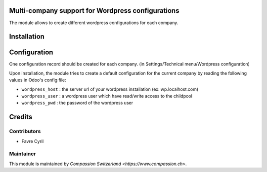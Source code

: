 .. image:: https://img.shields.io/badge/licence-AGPL--3-blue.svg
    :alt: License: AGPL-3

Multi-company support for Wordpress configurations
==================================================

The module allows to create different wordpress configurations for each company.

Installation
============

Configuration
=============

One configuration record should be created for each company.
(in Settings/Technical menu/Wordpress configuration)

Upon installation, the module tries to create a default configuration for the current company by reading the following
values in Odoo's config file:


* ``wordpress_host`` : the server url of your wordpress installation (ex: wp.localhost.com)
* ``wordpress_user`` : a wordpress user which have read/write access to the childpool
* ``wordpress_pwd`` : the password of the wordpress user

Credits
=======

Contributors
------------

* Favre Cyril

Maintainer
----------

This module is maintained by `Compassion Switzerland <https://www.compassion.ch>`.
